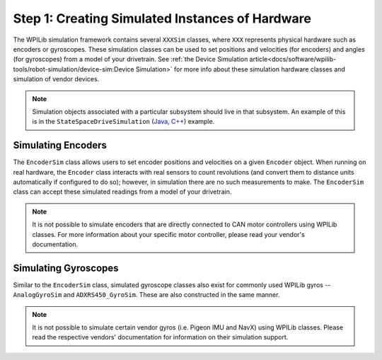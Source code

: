 Step 1: Creating Simulated Instances of Hardware
================================================
The WPILib simulation framework contains several ``XXXSim`` classes, where ``XXX`` represents physical hardware such as encoders or gyroscopes. These simulation classes can be used to set positions and velocities (for encoders) and angles (for gyroscopes) from a model of your drivetrain. See :ref:`the Device Simulation article<docs/software/wpilib-tools/robot-simulation/device-sim:Device Simulation>` for more info about these simulation hardware classes and simulation of vendor devices.

.. note:: Simulation objects associated with a particular subsystem should live in that subsystem. An example of this is in the ``StateSpaceDriveSimulation`` (`Java <https://github.com/wpilibsuite/allwpilib/blob/main/wpilibjExamples/src/main/java/edu/wpi/first/wpilibj/examples/statespacedifferentialdrivesimulation/subsystems/DriveSubsystem.java>`__, `C++ <https://github.com/wpilibsuite/allwpilib/blob/main/wpilibcExamples/src/main/cpp/examples/StateSpaceDifferentialDriveSimulation/cpp/subsystems/DriveSubsystem.cpp>`__) example.

Simulating Encoders
-------------------
The ``EncoderSim`` class allows users to set encoder positions and velocities on a given ``Encoder`` object. When running on real hardware, the ``Encoder`` class interacts with real sensors to count revolutions (and convert them to distance units automatically if configured to do so); however, in simulation there are no such measurements to make. The ``EncoderSim`` class can accept these simulated readings from a model of your drivetrain.

.. note:: It is not possible to simulate encoders that are directly connected to CAN motor controllers using WPILib classes. For more information about your specific motor controller, please read your vendor's documentation.

.. tabs::
   .. code-tab:: java

      // These represent our regular encoder objects, which we would
      // create to use on a real robot.
      private Encoder m_leftEncoder = new Encoder(0, 1);
      private Encoder m_rightEncoder = new Encoder(2, 3);

      // These are our EncoderSim objects, which we will only use in
      // simulation. However, you do not need to comment out these
      // declarations when you are deploying code to the roboRIO.
      private EncoderSim m_leftEncoderSim = new EncoderSim(m_leftEncoder);
      private EncoderSim m_rightEncoderSim = new EncoderSim(m_rightEncoder);

   .. code-tab:: c++

      #include <frc/Encoder.h>
      #include <frc/simulation/EncoderSim.h>

      ...

      // These represent our regular encoder objects, which we would
      // create to use on a real robot.
      frc::Encoder m_leftEncoder{0, 1};
      frc::Encoder m_rightEncoder{2, 3};

      // These are our EncoderSim objects, which we will only use in
      // simulation. However, you do not need to comment out these
      // declarations when you are deploying code to the roboRIO.
      frc::sim::EncoderSim m_leftEncoderSim{m_leftEncoder};
      frc::sim::EncoderSim m_rightEncoderSim{m_rightEncoder};

Simulating Gyroscopes
---------------------
Similar to the ``EncoderSim`` class, simulated gyroscope classes also exist for commonly used WPILib gyros -- ``AnalogGyroSim`` and ``ADXRS450_GyroSim``. These are also constructed in the same manner.

.. note:: It is not possible to simulate certain vendor gyros (i.e. Pigeon IMU and NavX) using WPILib classes. Please read the respective vendors' documentation for information on their simulation support.

.. tabs::
   .. code-tab:: java

      // Create our gyro object like we would on a real robot.
      private AnalogGyro m_gyro = new AnalogGyro(1);

      // Create the simulated gyro object, used for setting the gyro
      // angle. Like EncoderSim, this does not need to be commented out
      // when deploying code to the roboRIO.
      private AnalogGyroSim m_gyroSim = new AnalogGyroSim(m_gyro);

   .. code-tab:: c++

      #include <frc/AnalogGyro.h>
      #include <frc/simulation/AnalogGyroSim.h>

      ...

      // Create our gyro objectl ike we would on a real robot.
      frc::AnalogGyro m_gyro{1};

      // Create the simulated gyro object, used for setting the gyro
      // angle. Like EncoderSim, this does not need to be commented out
      // when deploying code to the roboRIO.
      frc::sim::AnalogGyroSim m_gyroSim{m_gyro};
